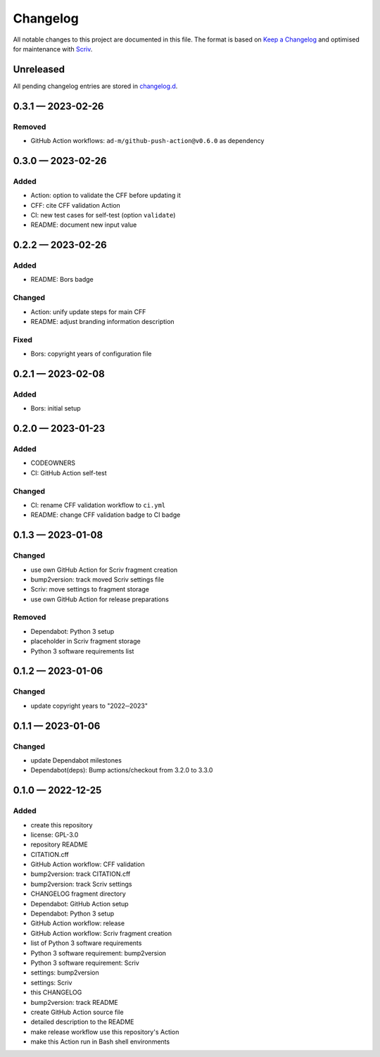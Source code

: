 .. --------------------- GNU General Public License 3.0 --------------------- ..
..                                                                            ..
.. Copyright (C) 2022─2023 Kevin Matthes                                      ..
..                                                                            ..
.. This program is free software: you can redistribute it and/or modify       ..
.. it under the terms of the GNU General Public License as published by       ..
.. the Free Software Foundation, either version 3 of the License, or          ..
.. (at your option) any later version.                                        ..
..                                                                            ..
.. This program is distributed in the hope that it will be useful,            ..
.. but WITHOUT ANY WARRANTY; without even the implied warranty of             ..
.. MERCHANTABILITY or FITNESS FOR A PARTICULAR PURPOSE.  See the              ..
.. GNU General Public License for more details.                               ..
..                                                                            ..
.. You should have received a copy of the GNU General Public License          ..
.. along with this program.  If not, see <https://www.gnu.org/licenses/>.     ..
..                                                                            ..
.. -------------------------------------------------------------------------- ..

.. -------------------------------------------------------------------------- ..
..
..  AUTHOR      Kevin Matthes
..  BRIEF       The development history of this project.
..  COPYRIGHT   GPL-3.0
..  DATE        2022─2023
..  FILE        CHANGELOG.rst
..  NOTE        See `LICENSE' for full license.
..              See `README.md' for project details.
..
.. -------------------------------------------------------------------------- ..

.. -------------------------------------------------------------------------- ..
..
.. _changelog.d: changelog.d/
.. _Keep a Changelog: https://keepachangelog.com/en/1.0.0/
.. _Scriv: https://github.com/nedbat/scriv
..
.. -------------------------------------------------------------------------- ..

Changelog
=========

All notable changes to this project are documented in this file.  The format is
based on `Keep a Changelog`_ and optimised for maintenance with `Scriv`_.

Unreleased
----------

All pending changelog entries are stored in `changelog.d`_.

.. scriv-insert-here

.. _changelog-0.3.1:

0.3.1 — 2023-02-26
------------------

Removed
.......

- GitHub Action workflows:  ``ad-m/github-push-action@v0.6.0`` as dependency

.. _changelog-0.3.0:

0.3.0 — 2023-02-26
------------------

Added
.....

- Action:  option to validate the CFF before updating it

- CFF:  cite CFF validation Action

- CI:  new test cases for self-test (option ``validate``)

- README:  document new input value

.. _changelog-0.2.2:

0.2.2 — 2023-02-26
------------------

Added
.....

- README:  Bors badge

Changed
.......

- Action:  unify update steps for main CFF

- README:  adjust branding information description

Fixed
.....

- Bors:  copyright years of configuration file

.. _changelog-0.2.1:

0.2.1 — 2023-02-08
------------------

Added
.....

- Bors:  initial setup

.. _changelog-0.2.0:

0.2.0 — 2023-01-23
------------------

Added
.....

- CODEOWNERS

- CI:  GitHub Action self-test

Changed
.......

- CI:  rename CFF validation workflow to ``ci.yml``

- README:  change CFF validation badge to CI badge

.. _changelog-0.1.3:

0.1.3 — 2023-01-08
------------------

Changed
.......

- use own GitHub Action for Scriv fragment creation

- bump2version:  track moved Scriv settings file

- Scriv:  move settings to fragment storage

- use own GitHub Action for release preparations

Removed
.......

- Dependabot:  Python 3 setup

- placeholder in Scriv fragment storage

- Python 3 software requirements list

.. _changelog-0.1.2:

0.1.2 — 2023-01-06
------------------

Changed
.......

- update copyright years to "2022─2023"

.. _changelog-0.1.1:

0.1.1 — 2023-01-06
------------------

Changed
.......

- update Dependabot milestones

- Dependabot(deps): Bump actions/checkout from 3.2.0 to 3.3.0

.. _changelog-0.1.0:

0.1.0 — 2022-12-25
------------------

Added
.....

- create this repository

- license:  GPL-3.0

- repository README

- CITATION.cff

- GitHub Action workflow:  CFF validation

- bump2version:  track CITATION.cff

- bump2version:  track Scriv settings

- CHANGELOG fragment directory

- Dependabot:  GitHub Action setup

- Dependabot:  Python 3 setup

- GitHub Action workflow:  release

- GitHub Action workflow:  Scriv fragment creation

- list of Python 3 software requirements

- Python 3 software requirement:  bump2version

- Python 3 software requirement:  Scriv

- settings:  bump2version

- settings:  Scriv

- this CHANGELOG

- bump2version:  track README

- create GitHub Action source file

- detailed description to the README

- make release workflow use this repository's Action

- make this Action run in Bash shell environments

.. -------------------------------------------------------------------------- ..
